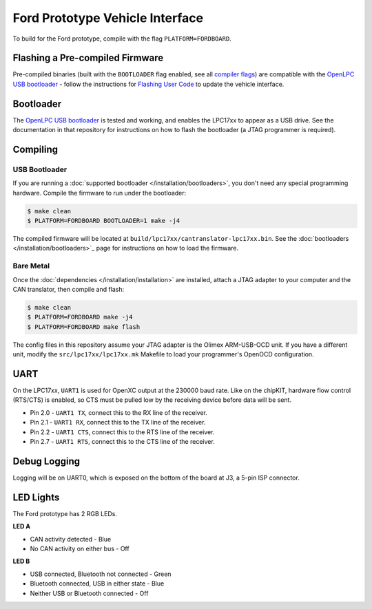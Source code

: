 Ford Prototype Vehicle Interface
================================

To build for the Ford prototype, compile with the flag ``PLATFORM=FORDBOARD``.

Flashing a Pre-compiled Firmware
--------------------------------

Pre-compiled binaries (built with the ``BOOTLOADER`` flag enabled, see all
`compiler flags <compiling>`_) are compatible with the `OpenLPC USB bootloader
<https://github.com/openxc/openlpc-USB_Bootloader>`_  - follow the instructions
for `Flashing User Code
<https://github.com/openxc/openlpc-USB_Bootloader#flashing-user-code>`_ to
update the vehicle interface.

Bootloader
----------

The `OpenLPC USB bootloader <https://github.com/openxc/openlpc-USB_Bootloader>`_
is tested and working, and enables the LPC17xx to appear as a USB drive. See the
documentation in that repository for instructions on how to flash the bootloader
(a JTAG programmer is required).

Compiling
---------

USB Bootloader
""""""""""""""

If you are running a :doc:`supported bootloader </installation/bootloaders>`, you don't need
any special programming hardware. Compile the firmware to run under the
bootloader:

.. code-block:: sh

   $ make clean
   $ PLATFORM=FORDBOARD BOOTLOADER=1 make -j4

The compiled firmware will be located at
``build/lpc17xx/cantranslator-lpc17xx.bin``. See the :doc:`bootloaders
</installation/bootloaders>`_ page for instructions on how to load the firmware.

Bare Metal
""""""""""

Once the :doc:`dependencies </installation/installation>` are installed, attach a
JTAG adapter to your computer and the CAN translator, then compile and flash:

.. code-block:: sh

    $ make clean
    $ PLATFORM=FORDBOARD make -j4
    $ PLATFORM=FORDBOARD make flash

The config files in this repository assume your JTAG adapter is the
Olimex ARM-USB-OCD unit. If you have a different unit, modify the
``src/lpc17xx/lpc17xx.mk`` Makefile to load your programmer's OpenOCD
configuration.

UART
----

On the LPC17xx, ``UART1`` is used for OpenXC output at the 230000 baud rate.
Like on the chipKIT, hardware flow control (RTS/CTS) is enabled, so CTS must be
pulled low by the receiving device before data will be sent.

- Pin 2.0 - ``UART1 TX``, connect this to the RX line of the receiver.
- Pin 2.1 - ``UART1 RX``, connect this to the TX line of the receiver.
- Pin 2.2 - ``UART1 CTS``, connect this to the RTS line of the receiver.
- Pin 2.7 - ``UART1 RTS``, connect this to the CTS line of the receiver.

Debug Logging
-------------

Logging will be on UART0, which is exposed on the bottom of the board at J3, a
5-pin ISP connector.

LED Lights
----------

The Ford prototype has 2 RGB LEDs.

**LED A**

- CAN activity detected - Blue
- No CAN activity on either bus - Off

**LED B**

- USB connected, Bluetooth not connected - Green
- Bluetooth connected, USB in either state - Blue
- Neither USB or Bluetooth connected - Off

